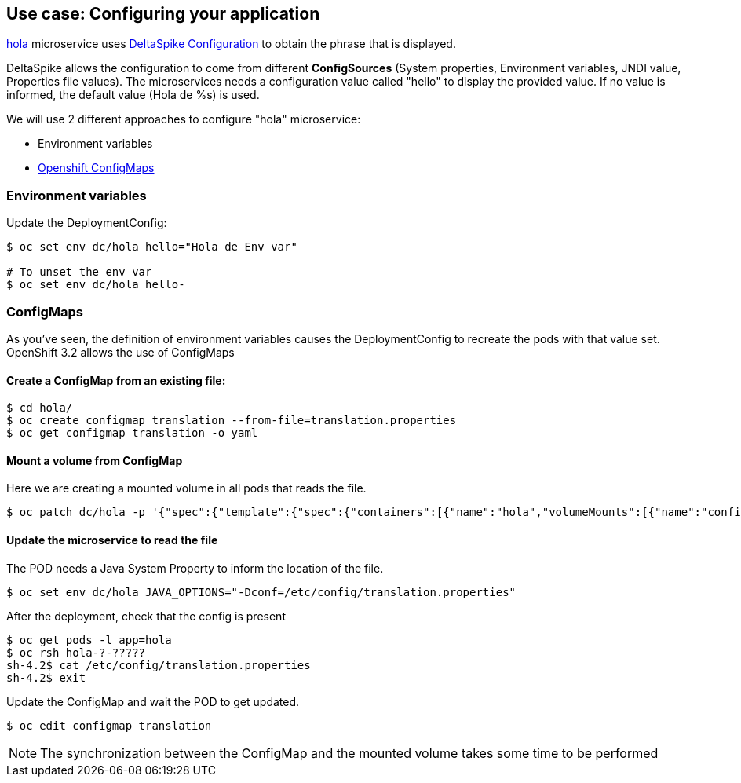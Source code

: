 // JBoss, Home of Professional Open Source
// Copyright 2016, Red Hat, Inc. and/or its affiliates, and individual
// contributors by the @authors tag. See the copyright.txt in the
// distribution for a full listing of individual contributors.
//
// Licensed under the Apache License, Version 2.0 (the "License");
// you may not use this file except in compliance with the License.
// You may obtain a copy of the License at
// http://www.apache.org/licenses/LICENSE-2.0
// Unless required by applicable law or agreed to in writing, software
// distributed under the License is distributed on an "AS IS" BASIS,
// WITHOUT WARRANTIES OR CONDITIONS OF ANY KIND, either express or implied.
// See the License for the specific language governing permissions and
// limitations under the License.

## Use case: Configuring your application

link:https://github.com/redhat-helloworld-msa/hola[hola] microservice uses link:http://deltaspike.apache.org/documentation/configuration.html[DeltaSpike Configuration] to obtain the phrase that is displayed.

DeltaSpike allows the configuration to come from different *ConfigSources* (System properties, Environment variables, JNDI value, Properties file values). The microservices needs a configuration value called "hello" to display the provided value. If no value is informed, the default value (Hola de %s) is used.

We will use 2 different approaches to configure "hola" microservice:

- Environment variables
- link:https://docs.openshift.com/enterprise/3.2/dev_guide/configmaps.html[Openshift ConfigMaps]



### Environment variables

Update the DeploymentConfig:

----
$ oc set env dc/hola hello="Hola de Env var"

# To unset the env var
$ oc set env dc/hola hello-
----

### ConfigMaps

As you've seen, the definition of environment variables causes the DeploymentConfig to recreate the pods with that value set. OpenShift 3.2 allows the use of ConfigMaps

#### Create a ConfigMap from an existing file:

----
$ cd hola/
$ oc create configmap translation --from-file=translation.properties
$ oc get configmap translation -o yaml
----

#### Mount a volume from ConfigMap

Here we are creating a mounted volume in all pods that reads the file.

----
$ oc patch dc/hola -p '{"spec":{"template":{"spec":{"containers":[{"name":"hola","volumeMounts":[{"name":"config-volume","mountPath":"/etc/config"}]}],"volumes":[{"name":"config-volume","configMap":{"name":"translation"}}]}}}}'
----

#### Update the microservice to read the file

The POD needs a Java System Property to inform the location of the file.

----
$ oc set env dc/hola JAVA_OPTIONS="-Dconf=/etc/config/translation.properties"
----

After the deployment, check that the config is present

----
$ oc get pods -l app=hola
$ oc rsh hola-?-????? 
sh-4.2$ cat /etc/config/translation.properties
sh-4.2$ exit
----

Update the ConfigMap and wait the POD to get updated.

----
$ oc edit configmap translation
----

NOTE: The synchronization between the ConfigMap and the mounted volume takes some time to be performed

